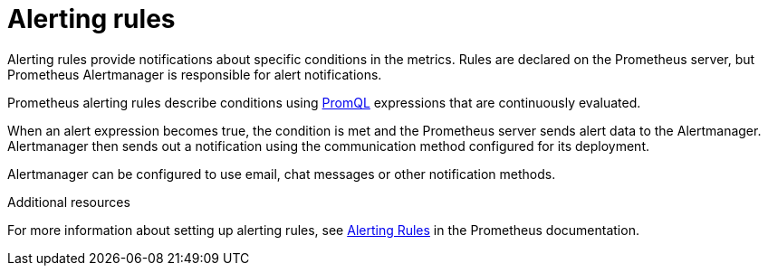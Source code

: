// This assembly is included in the following assemblies:
//
// assembly-metrics-prometheus-alertmanager.adoc
[id='ref-metrics-prometheus-alerts-{context}']

= Alerting rules

Alerting rules provide notifications about specific conditions in the metrics. Rules are declared on the Prometheus server, but Prometheus Alertmanager is responsible for alert notifications.

Prometheus alerting rules describe conditions using https://prometheus.io/docs/prometheus/latest/querying/basics/[PromQL] expressions that are continuously evaluated.

When an alert expression becomes true, the condition is met and the Prometheus server sends alert data to the Alertmanager.
Alertmanager then sends out a notification using the communication method configured for its deployment.

Alertmanager can be configured to use email, chat messages or other notification methods.

.Additional resources

For more information about setting up alerting rules, see https://prometheus.io/docs/prometheus/latest/configuration/alerting_rules/[Alerting Rules] in the Prometheus documentation.
